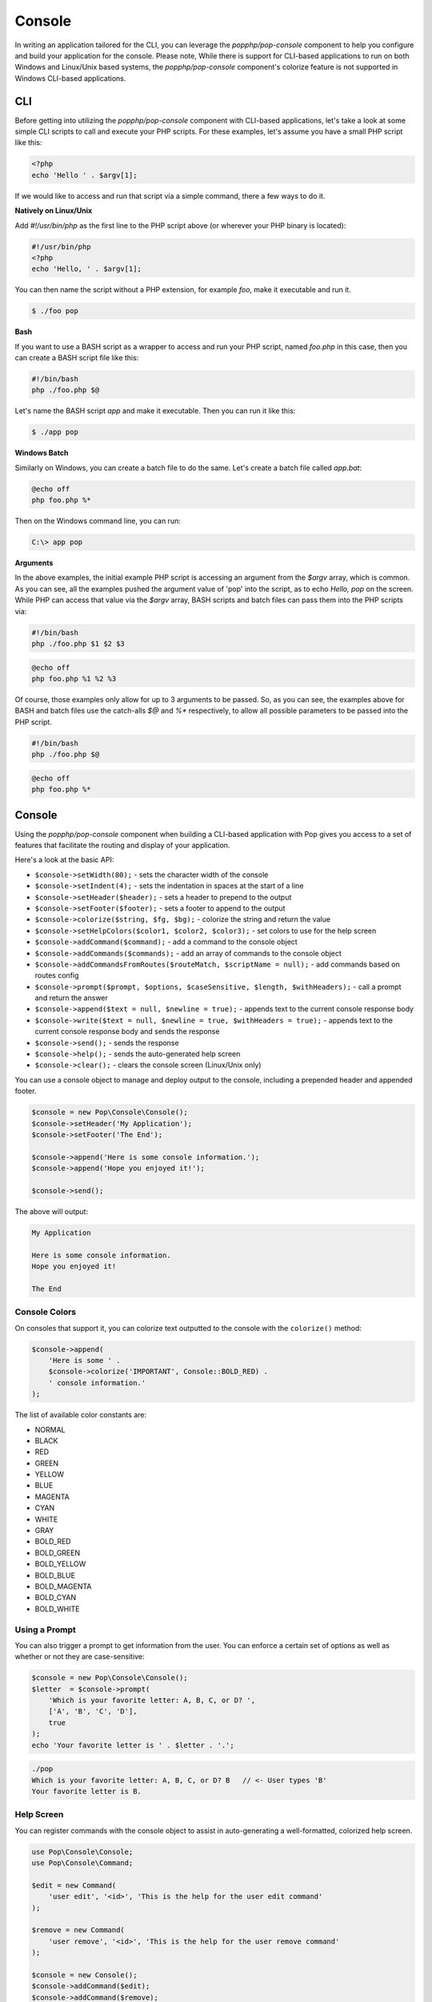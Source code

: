 Console
=======

In writing an application tailored for the CLI, you can leverage the `popphp/pop-console`
component to help you configure and build your application for the console. Please note,
While there is support for CLI-based applications to run on both Windows and Linux/Unix
based systems, the `popphp/pop-console` component's colorize feature is not supported in Windows
CLI-based applications.

CLI
---

Before getting into utilizing the `popphp/pop-console` component with CLI-based applications,
let's take a look at some simple CLI scripts to call and execute your PHP scripts. For these
examples, let's assume you have a small PHP script like this:

.. code-block:: php

    <?php
    echo 'Hello ' . $argv[1];

If we would like to access and run that script via a simple command, there a few ways to do it.

**Natively on Linux/Unix**

Add `#!/usr/bin/php` as the first line to the PHP script above (or wherever your PHP
binary is located):

.. code-block:: php

    #!/usr/bin/php
    <?php
    echo 'Hello, ' . $argv[1];

You can then name the script without a PHP extension, for example `foo`, make it executable and run it.

.. code-block:: bash

    $ ./foo pop

**Bash**

If you want to use a BASH script as a wrapper to access and run your PHP script, named `foo.php` in this
case, then you can create a BASH script file like this:

.. code-block:: bash

    #!/bin/bash
    php ./foo.php $@

Let's name the BASH script `app` and make it executable. Then you can run it like this:

.. code-block:: bash

    $ ./app pop

**Windows Batch**

Similarly on Windows, you can create a batch file to do the same. Let's create a batch file called `app.bat`:

.. code-block:: batch

    @echo off
    php foo.php %*

Then on the Windows command line, you can run:

.. code-block:: batch

    C:\> app pop

**Arguments**

In the above examples, the initial example PHP script is accessing an argument from the `$argv` array,
which is common. As you can see, all the examples pushed the argument value of 'pop' into the script, as to
echo `Hello, pop` on the screen. While PHP can access that value via the  `$argv` array, BASH scripts and
batch files can pass them into the PHP scripts via:

.. code-block:: bash

    #!/bin/bash
    php ./foo.php $1 $2 $3

.. code-block:: batch

    @echo off
    php foo.php %1 %2 %3

Of course, those examples only allow for up to 3 arguments to be passed. So, as you can see, the examples
above for BASH and batch files use the catch-alls `$@` and `%*` respectively, to allow all possible parameters
to be passed into the PHP script.

.. code-block:: bash

    #!/bin/bash
    php ./foo.php $@

.. code-block:: batch

    @echo off
    php foo.php %*

Console
-------

Using the `popphp/pop-console` component when building a CLI-based application with Pop gives you
access to a set of features that facilitate the routing and display of your application.

Here's a look at the basic API:

* ``$console->setWidth(80);`` - sets the character width of the console
* ``$console->setIndent(4);`` - sets the indentation in spaces at the start of a line
* ``$console->setHeader($header);`` - sets a header to prepend to the output
* ``$console->setFooter($footer);`` - sets a footer to append to the output
* ``$console->colorize($string, $fg, $bg);`` - colorize the string and return the value
* ``$console->setHelpColors($color1, $color2, $color3);`` - set colors to use for the help screen
* ``$console->addCommand($command);`` - add a command to the console object
* ``$console->addCommands($commands);`` - add an array of commands to the console object
* ``$console->addCommandsFromRoutes($routeMatch, $scriptName = null);`` - add commands based on routes config
* ``$console->prompt($prompt, $options, $caseSensitive, $length, $withHeaders);`` - call a prompt and return the answer
* ``$console->append($text = null, $newline = true);`` - appends text to the current console response body
* ``$console->write($text = null, $newline = true, $withHeaders = true);`` - appends text to the current console response body and sends the response
* ``$console->send();`` - sends the response
* ``$console->help();`` - sends the auto-generated help screen
* ``$console->clear();`` - clears the console screen (Linux/Unix only)

You can use a console object to manage and deploy output to the console, including a prepended
header and appended footer.

.. code-block:: php

    $console = new Pop\Console\Console();
    $console->setHeader('My Application');
    $console->setFooter('The End');

    $console->append('Here is some console information.');
    $console->append('Hope you enjoyed it!');

    $console->send();

The above will output:

.. code-block:: text

        My Application

        Here is some console information.
        Hope you enjoyed it!

        The End

Console Colors
~~~~~~~~~~~~~~

On consoles that support it, you can colorize text outputted to the console with the
``colorize()`` method:

.. code-block:: php

    $console->append(
        'Here is some ' .
        $console->colorize('IMPORTANT', Console::BOLD_RED) .
        ' console information.'
    );

The list of available color constants are:

* NORMAL
* BLACK
* RED
* GREEN
* YELLOW
* BLUE
* MAGENTA
* CYAN
* WHITE
* GRAY
* BOLD_RED
* BOLD_GREEN
* BOLD_YELLOW
* BOLD_BLUE
* BOLD_MAGENTA
* BOLD_CYAN
* BOLD_WHITE

Using a Prompt
~~~~~~~~~~~~~~

You can also trigger a prompt to get information from the user. You can enforce
a certain set of options as well as whether or not they are case-sensitive:

.. code-block:: php

    $console = new Pop\Console\Console();
    $letter  = $console->prompt(
        'Which is your favorite letter: A, B, C, or D? ',
        ['A', 'B', 'C', 'D'],
        true
    );
    echo 'Your favorite letter is ' . $letter . '.';


.. code-block:: bash

    ./pop
    Which is your favorite letter: A, B, C, or D? B   // <- User types 'B'
    Your favorite letter is B.

Help Screen
~~~~~~~~~~~

You can register commands with the console object to assist in auto-generating
a well-formatted, colorized help screen.

.. code-block:: php

    use Pop\Console\Console;
    use Pop\Console\Command;

    $edit = new Command(
        'user edit', '<id>', 'This is the help for the user edit command'
    );

    $remove = new Command(
        'user remove', '<id>', 'This is the help for the user remove command'
    );

    $console = new Console();
    $console->addCommand($edit);
    $console->addCommand($remove);
    $console->setHelpColors(
        Console::BOLD_CYAN,
        Console::BOLD_GREEN,
        Console::BOLD_YELLOW
    );

Once the commands are registered with the main `$console` object, we can generate
the help screen like this:

.. code-block:: php

    $console->help();

The above command will output an auto-generated, colorized help screen with the commands
that are registered with the console object.

**Auto-Wire Help from Console Routes**

You can add a ``help`` value to the routes configuration and then auto-wire the commands
and their respective help messages into the console object. You can do this with the method:

* ``$console->addCommandsFromRoutes($routeMatch, $scriptName = null);``

The ``$scriptName`` parameter will set the correct script name in the help screen output.

Consider the following CLI routes config file:

.. code-block:: php

    <?php

    return [
        'users show' => [
            'controller' => 'MyApp\Console\Controller\UsersController',
            'action'     => 'index',
            'help'       => "Display users"
        ],
        'user:create' => [
            'controller' => 'MyApp\Console\Controller\UsersController',
            'action'     => 'create',
            'help'       => "Create user"
        ],
        'help' => [
            'controller' => 'MyApp\Console\Controller\ConsoleController',
            'action'     => 'help',
            'help'       => "Display help"
        ],
    ];

Then, when you are setting up your console controller and the console object in that controller,
you can wire up the help commands like this:

.. code-block:: php

    namespace MyApp\Console\Controller;

    use Pop\Application;
    use Pop\Console\Console;

    class ConsoleController extends AbstractController
    {

        /**
         * Application object
         * @var Application
         */
        protected $application = null;

        /**
         * Console object
         * @var Console
         */
        protected $console = null;

        /**
         * Constructor for the console controller
         *
         * @param  Application $application
         * @param  Console     $console
         */
        public function __construct(Application $application, Console $console)
        {
            $this->application = $application;
            $this->console     = $console;

            $this->console->setHelpColors(
                Console::BOLD_CYAN, Console::BOLD_GREEN, Console::BOLD_MAGENTA
            );

            $this->console->addCommandsFromRoutes(
                $application->router()->getRouteMatch(), './app'
            );
        }

        /**
         * Help command
         *
         * @return void
         */
        public function help()
        {
            $this->console->help();
        }

    }

Using the method ``setHelpColors()`` provides some control to allow the help screen text to be
divided into different colors for readability. With this set up, you can then run the following
command to display the help screen:

.. code-block:: bash

    $ ./app help

